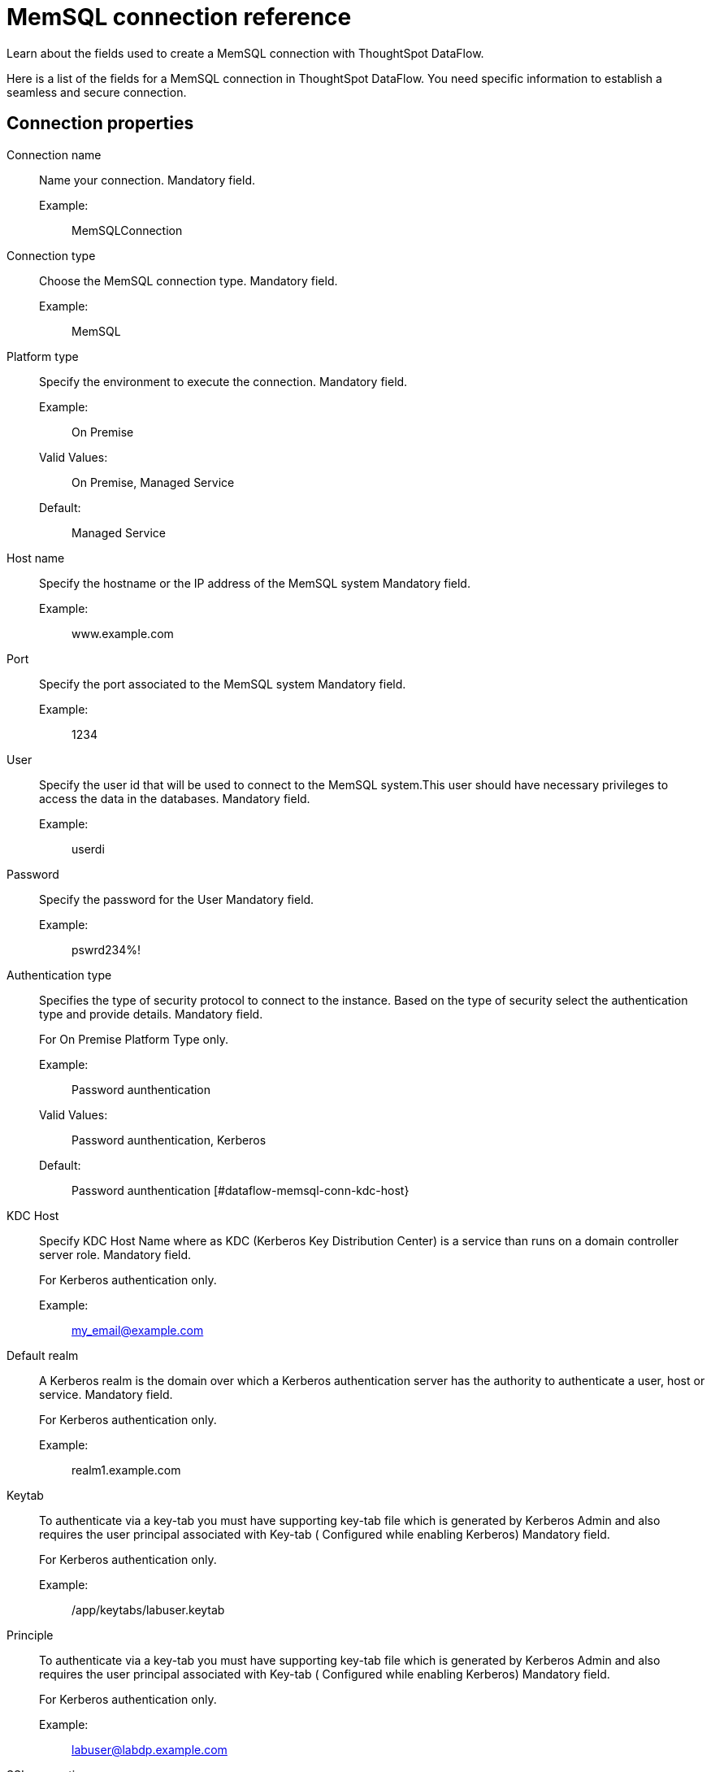 = MemSQL connection reference
:last_updated: 03/22/2021
:redirect_from: /data-integrate/dataflow/dataflow-memsql-reference.html
:experimental:
:linkattrs:

Learn about the fields used to create a MemSQL connection with ThoughtSpot DataFlow.

Here is a list of the fields for a MemSQL connection in ThoughtSpot DataFlow.
You need specific information to establish a seamless and secure connection.

[#connection-properties]
== Connection properties
[#dataflow-memsql-conn-connection-name]
Connection name:: Name your connection. Mandatory field.
Example:;;  MemSQLConnection
[#dataflow-memsql-conn-connection-type]
Connection type:: Choose the MemSQL connection type. Mandatory field.
Example:;; MemSQL
[#dataflow-memsql-conn-platform-type]
Platform type:: Specify the environment to execute the connection. Mandatory field.
Example:;; On Premise
Valid Values:;; On Premise, Managed Service
Default:;; Managed Service
[#dataflow-memsql-conn-host-name]
Host name:: Specify the hostname or the IP address of the MemSQL system Mandatory field.
Example:;;  www.example.com
[#dataflow-memsql-conn-port]
Port:: Specify the port associated to the MemSQL system Mandatory field.
Example:;; 1234
[#dataflow-memsql-conn-user]
User:: Specify the user id that will be used to connect to the MemSQL system.This user should have necessary privileges to access the data in the databases. Mandatory field.
Example:;; userdi
[#dataflow-memsql-conn-password]
Password:: Specify the password for the User Mandatory field.
Example:;; pswrd234%!
[#dataflow-memsql-conn-authentication-type]
Authentication type::
Specifies the type of security protocol to connect to the instance.
Based on the type of security select the authentication type and provide details.
Mandatory field.
+
For On Premise Platform Type only.

Example:;; Password aunthentication
Valid Values:;; Password aunthentication, Kerberos
Default:;; Password aunthentication
[#dataflow-memsql-conn-kdc-host}
KDC Host:: Specify KDC Host Name where as KDC (Kerberos Key Distribution Center) is a service than runs on a domain controller server role.
Mandatory field.
+
For Kerberos authentication only.

Example:;; my_email@example.com
[#dataflow-memsql-conn-default-realm]
Default realm:: A Kerberos realm is the domain over which a Kerberos authentication server has the authority to authenticate a user, host or service.
Mandatory field.
+
For Kerberos authentication only.
+
Example:;; realm1.example.com
[#dataflow-memsql-conn-keytab]
Keytab:: To authenticate via a key-tab you must have supporting key-tab file which is generated by Kerberos Admin and also requires the user principal associated with Key-tab ( Configured while enabling Kerberos)
Mandatory field.
+
For Kerberos authentication only.

Example:;; /app/keytabs/labuser.keytab
[#dataflow-memsql-conn-principle]
Principle:: To authenticate via a key-tab you must have supporting key-tab file which is generated by Kerberos Admin and also requires the user principal associated with Key-tab ( Configured while enabling Kerberos)
Mandatory field.
+
For Kerberos authentication only.

Example:;; labuser@labdp.example.com
[#dataflow-memsql-conn-ssl-encryption]
SSL encryption:: To ensure the data is encrypted use additional security feature such as SSL.
Optional field.
+
For On Premise Platform Type only.
+
[#dataflow-memsql-conn-trust-store]
Trust store:: Specify the TLS/SSL client certificate store for SSL Client Authentication (2-way SSL)
Mandatory field.
+
For SSL authentication only.
+
Example:;;  trust store path
[#dataflow-memsql-conn-trust-store-password]
Trust store password:: Specify the password for the TLS/SSL client certificate.
Mandatory field.
+
For SSL authentication only.

Example:;; password

[#sync-properties]
== Sync properties
[#dataflow-memsql-sync-column-delimiter]
Column delimiter:::: Specify the column delimiter character. Mandatory field.
Example:;; 1
Valid Values:;; Any printable ASCII character or decimal value for ASCII character
Default:;; The delimiter specified in sync
[#dataflow-memsql-conn-escape-character]
Escape character:: Specify this if the text qualifier is mentioned. This should be the character which escapes the text qualifier character in the source data. Optional field.
Example:;; "
Valid Values:;; Any ASCII character
Default:;; "
[#dataflow-memsql-conn-enclosing-character]
Enclosing character:: Specify if the text columns in the source data needs to be enclosed in quotes. Optional field.
Example:;; DOUBLE
Valid Values:;; SINGLE, DOUBLE
Default:;; DOUBLE
Other notes:;; This is required if the text data has newline character or delimiter character.
[#dataflow-memsql-conn-ts-load-options]
TS load options:: Specifies the parameters passed with the `tsload` command, in addition to the commands already included by the application.The format for these parameters is:
+
` --<param_1_name> <optional_param_1_value>`
+
` --<param_2_name> <optional_param_2_value>`
Optional field.

Example:;; --max_ignored_rows 0
Valid Values:;; --null_value + --escape_character + --max_ignored_rows 0
Default:;; --max_ignored_rows 0
[#dataflow-memsql-conn-max-ignored-rows]
Max ignored rows:: Abort the transaction after encountering 'n' ignored rows Optional field.
Default:;; 0
Reference:;; xref:tsload-api-flags.adoc[]

== Related Information

xref:data-flow-tips.adoc[Dataflow tips]
